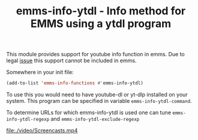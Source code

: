 #+TITLE: emms-info-ytdl - Info method for EMMS using a ytdl program

This module provides support for youtube info function in emms. Due to legal [[https://lists.gnu.org/archive/html/emacs-devel/2022-03/msg00754.html][issue]] this support cannot be included in emms.

Somewhere in your init file: 
#+begin_src emacs-lisp
(add-to-list 'emms-info-functions #'emms-info-ytdl)
#+end_src


To use this you would need to have youtube-dl or yt-dlp installed on your system. This program can be specified in variable =emms-info-ytdl-command=.

To determine URLs for which emms-info-ytdl is used one can tune =emms-info-ytdl-regexp= and =emms-info-ytdl-exclude-regexp=

[[file:./video/Screencasts.mp4]]
